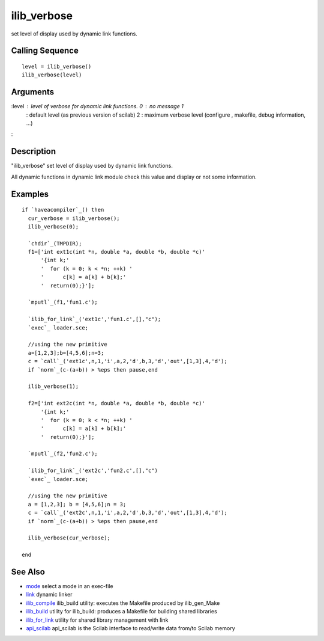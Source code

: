 


ilib_verbose
============

set level of display used by dynamic link functions.



Calling Sequence
~~~~~~~~~~~~~~~~


::

    level = ilib_verbose()
    ilib_verbose(level)




Arguments
~~~~~~~~~

:level : level of verbose for dynamic link functions. 0 : no message 1
  : default level (as previous version of scilab) 2 : maximum verbose
  level (configure , makefile, debug information, ...)
:



Description
~~~~~~~~~~~

"ilib_verbose" set level of display used by dynamic link functions.

All dynamic functions in dynamic link module check this value and
display or not some information.



Examples
~~~~~~~~


::

    if `haveacompiler`_() then
      cur_verbose = ilib_verbose();
      ilib_verbose(0);
    
      `chdir`_(TMPDIR);
      f1=['int ext1c(int *n, double *a, double *b, double *c)'
          '{int k;'
          '  for (k = 0; k < *n; ++k) '
          '      c[k] = a[k] + b[k];'
          '  return(0);}'];
    
      `mputl`_(f1,'fun1.c');
    
      `ilib_for_link`_('ext1c','fun1.c',[],"c");
      `exec`_ loader.sce;
    
      //using the new primitive
      a=[1,2,3];b=[4,5,6];n=3;
      c = `call`_('ext1c',n,1,'i',a,2,'d',b,3,'d','out',[1,3],4,'d');
      if `norm`_(c-(a+b)) > %eps then pause,end
    
      ilib_verbose(1);
    
      f2=['int ext2c(int *n, double *a, double *b, double *c)'
          '{int k;'
          '  for (k = 0; k < *n; ++k) '
          '      c[k] = a[k] + b[k];'
          '  return(0);}'];
    
      `mputl`_(f2,'fun2.c');
    
      `ilib_for_link`_('ext2c','fun2.c',[],"c") 
      `exec`_ loader.sce;
    
      //using the new primitive
      a = [1,2,3]; b = [4,5,6];n = 3;
      c = `call`_('ext2c',n,1,'i',a,2,'d',b,3,'d','out',[1,3],4,'d');
      if `norm`_(c-(a+b)) > %eps then pause,end
    
      ilib_verbose(cur_verbose);
    
    end




See Also
~~~~~~~~


+ `mode`_ select a mode in an exec-file
+ `link`_ dynamic linker
+ `ilib_compile`_ ilib_build utility: executes the Makefile produced
  by ilib_gen_Make
+ `ilib_build`_ utility for ilib_build: produces a Makefile for
  building shared libraries
+ `ilib_for_link`_ utility for shared library management with link
+ `api_scilab`_ api_scilab is the Scilab interface to read/write data
  from/to Scilab memory


.. _ilib_for_link: ilib_for_link.html
.. _ilib_compile: ilib_compile.html
.. _link: link.html
.. _api_scilab: api_scilab.html
.. _ilib_build: ilib_gen_Make.html
.. _mode: mode.html


